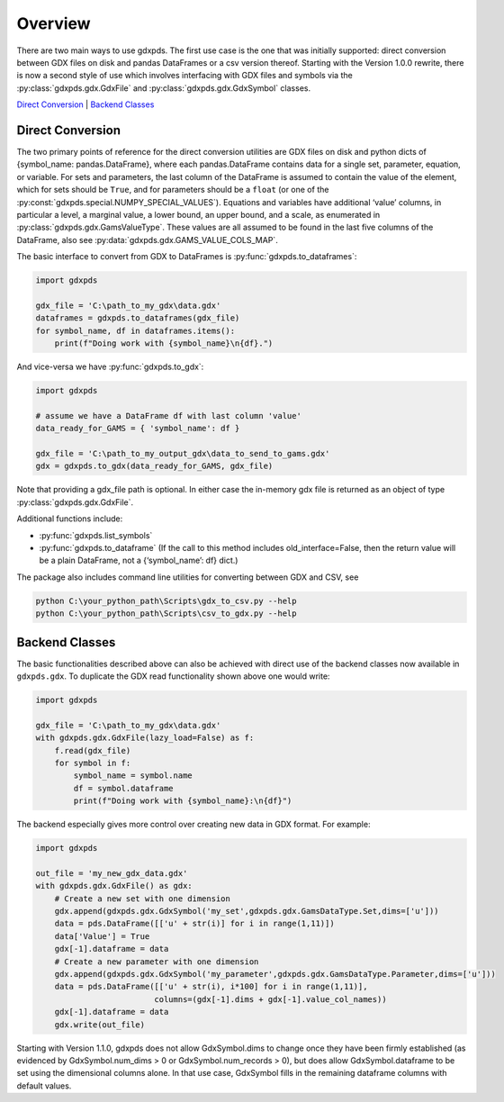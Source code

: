 Overview
========

There are two main ways to use gdxpds. The first use case is the one
that was initially supported: direct conversion between GDX files on
disk and pandas DataFrames or a csv version thereof. Starting with the
Version 1.0.0 rewrite, there is now a second style of use which involves
interfacing with GDX files and symbols via the :py:class:`gdxpds.gdx.GdxFile`
and :py:class:`gdxpds.gdx.GdxSymbol` classes.

`Direct Conversion <#direct-conversion>`__ \| `Backend
Classes <#backend-classes>`__

Direct Conversion
~~~~~~~~~~~~~~~~~

The two primary points of reference for the direct conversion utilities
are GDX files on disk and python dicts of {symbol_name:
pandas.DataFrame}, where each pandas.DataFrame contains data for a
single set, parameter, equation, or variable. For sets and parameters,
the last column of the DataFrame is assumed to contain the value of the
element, which for sets should be ``True``, and for parameters should be
a ``float`` (or one of the :py:const:`gdxpds.special.NUMPY_SPECIAL_VALUES`).
Equations and variables have additional ‘value’ columns, in particular a
level, a marginal value, a lower bound, an upper bound, and a scale, as
enumerated in :py:class:`gdxpds.gdx.GamsValueType`. These values are all assumed
to be found in the last five columns of the DataFrame, also see
:py:data:`gdxpds.gdx.GAMS_VALUE_COLS_MAP`.

The basic interface to convert from GDX to DataFrames is :py:func:`gdxpds.to_dataframes`:

.. code:: python

   import gdxpds

   gdx_file = 'C:\path_to_my_gdx\data.gdx'
   dataframes = gdxpds.to_dataframes(gdx_file)
   for symbol_name, df in dataframes.items():
       print(f"Doing work with {symbol_name}\n{df}.")

And vice-versa we have :py:func:`gdxpds.to_gdx`:

.. code:: python

   import gdxpds

   # assume we have a DataFrame df with last column 'value'
   data_ready_for_GAMS = { 'symbol_name': df }

   gdx_file = 'C:\path_to_my_output_gdx\data_to_send_to_gams.gdx'
   gdx = gdxpds.to_gdx(data_ready_for_GAMS, gdx_file)

Note that providing a gdx_file path is optional. In either case the in-memory gdx file is 
returned as an object of type :py:class:`gdxpds.gdx.GdxFile`.

Additional functions include:

-  :py:func:`gdxpds.list_symbols`
-  :py:func:`gdxpds.to_dataframe` (If the call to this method includes
   old_interface=False, then the return value will be a plain DataFrame,
   not a {‘symbol_name’: df} dict.)

The package also includes command line utilities for converting between
GDX and CSV, see

.. code:: bash

   python C:\your_python_path\Scripts\gdx_to_csv.py --help
   python C:\your_python_path\Scripts\csv_to_gdx.py --help

Backend Classes
~~~~~~~~~~~~~~~

The basic functionalities described above can also be achieved with
direct use of the backend classes now available in ``gdxpds.gdx``. To
duplicate the GDX read functionality shown above one would write:

.. code:: python

   import gdxpds

   gdx_file = 'C:\path_to_my_gdx\data.gdx'
   with gdxpds.gdx.GdxFile(lazy_load=False) as f:
       f.read(gdx_file)
       for symbol in f:
           symbol_name = symbol.name
           df = symbol.dataframe
           print(f"Doing work with {symbol_name}:\n{df}")

The backend especially gives more control over creating new data in GDX
format. For example:

.. code:: python

   import gdxpds

   out_file = 'my_new_gdx_data.gdx'
   with gdxpds.gdx.GdxFile() as gdx:
       # Create a new set with one dimension
       gdx.append(gdxpds.gdx.GdxSymbol('my_set',gdxpds.gdx.GamsDataType.Set,dims=['u']))
       data = pds.DataFrame([['u' + str(i)] for i in range(1,11)])
       data['Value'] = True
       gdx[-1].dataframe = data
       # Create a new parameter with one dimension
       gdx.append(gdxpds.gdx.GdxSymbol('my_parameter',gdxpds.gdx.GamsDataType.Parameter,dims=['u']))
       data = pds.DataFrame([['u' + str(i), i*100] for i in range(1,11)],
                            columns=(gdx[-1].dims + gdx[-1].value_col_names))
       gdx[-1].dataframe = data
       gdx.write(out_file)

Starting with Version 1.1.0, gdxpds does not allow GdxSymbol.dims to
change once they have been firmly established (as evidenced by
GdxSymbol.num_dims > 0 or GdxSymbol.num_records > 0), but does allow
GdxSymbol.dataframe to be set using the dimensional columns alone. In
that use case, GdxSymbol fills in the remaining dataframe columns with
default values.

